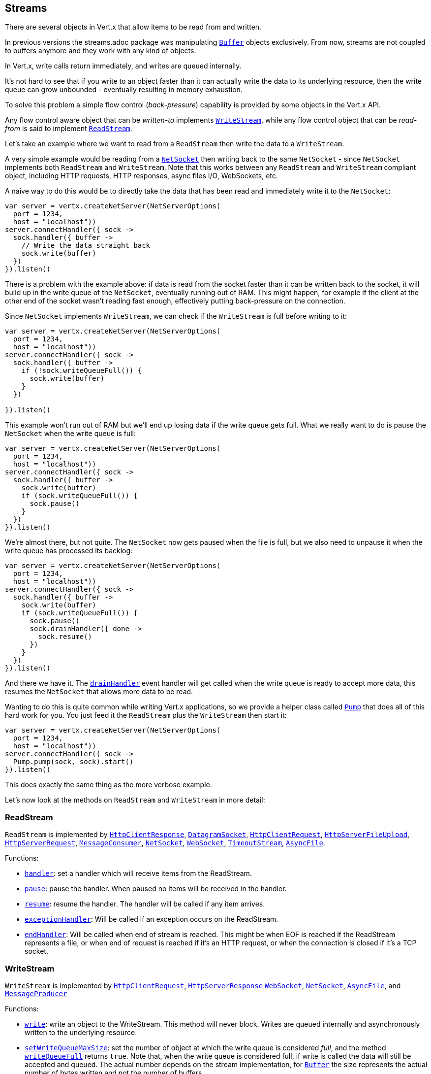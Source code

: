 == Streams

There are several objects in Vert.x that allow items to be read from and written.

In previous versions the streams.adoc package was manipulating `link:../../apidocs/io/vertx/core/buffer/Buffer.html[Buffer]`
objects exclusively. From now, streams are not coupled to buffers anymore and they work with any kind of objects.

In Vert.x, write calls return immediately, and writes are queued internally.

It's not hard to see that if you write to an object faster than it can actually write the data to
its underlying resource, then the write queue can grow unbounded - eventually resulting in
memory exhaustion.

To solve this problem a simple flow control (_back-pressure_) capability is provided by some objects in the Vert.x API.

Any flow control aware object that can be _written-to_ implements `link:../../apidocs/io/vertx/core/streams/WriteStream.html[WriteStream]`,
while any flow control object that can be _read-from_ is said to implement `link:../../apidocs/io/vertx/core/streams/ReadStream.html[ReadStream]`.

Let's take an example where we want to read from a `ReadStream` then write the data to a `WriteStream`.

A very simple example would be reading from a `link:../../apidocs/io/vertx/core/net/NetSocket.html[NetSocket]` then writing back to the
same `NetSocket` - since `NetSocket` implements both `ReadStream` and `WriteStream`. Note that this works
between any `ReadStream` and `WriteStream` compliant object, including HTTP requests, HTTP responses,
async files I/O, WebSockets, etc.

A naive way to do this would be to directly take the data that has been read and immediately write it
to the `NetSocket`:

[source,clojure]
----
var server = vertx.createNetServer(NetServerOptions(
  port = 1234,
  host = "localhost"))
server.connectHandler({ sock ->
  sock.handler({ buffer ->
    // Write the data straight back
    sock.write(buffer)
  })
}).listen()

----

There is a problem with the example above: if data is read from the socket faster than it can be
written back to the socket, it will build up in the write queue of the `NetSocket`, eventually
running out of RAM. This might happen, for example if the client at the other end of the socket
wasn't reading fast enough, effectively putting back-pressure on the connection.

Since `NetSocket` implements `WriteStream`, we can check if the `WriteStream` is full before
writing to it:

[source,clojure]
----
var server = vertx.createNetServer(NetServerOptions(
  port = 1234,
  host = "localhost"))
server.connectHandler({ sock ->
  sock.handler({ buffer ->
    if (!sock.writeQueueFull()) {
      sock.write(buffer)
    }
  })

}).listen()

----

This example won't run out of RAM but we'll end up losing data if the write queue gets full. What we
really want to do is pause the `NetSocket` when the write queue is full:

[source,clojure]
----
var server = vertx.createNetServer(NetServerOptions(
  port = 1234,
  host = "localhost"))
server.connectHandler({ sock ->
  sock.handler({ buffer ->
    sock.write(buffer)
    if (sock.writeQueueFull()) {
      sock.pause()
    }
  })
}).listen()

----

We're almost there, but not quite. The `NetSocket` now gets paused when the file is full, but we also need to unpause
it when the write queue has processed its backlog:

[source,clojure]
----
var server = vertx.createNetServer(NetServerOptions(
  port = 1234,
  host = "localhost"))
server.connectHandler({ sock ->
  sock.handler({ buffer ->
    sock.write(buffer)
    if (sock.writeQueueFull()) {
      sock.pause()
      sock.drainHandler({ done ->
        sock.resume()
      })
    }
  })
}).listen()

----

And there we have it. The `link:../../apidocs/io/vertx/core/streams/WriteStream.html#drainHandler-io.vertx.core.Handler-[drainHandler]` event handler will
get called when the write queue is ready to accept more data, this resumes the `NetSocket` that
allows more data to be read.

Wanting to do this is quite common while writing Vert.x applications, so we provide a helper class
called `link:../../apidocs/io/vertx/core/streams/Pump.html[Pump]` that does all of this hard work for you.
You just feed it the `ReadStream` plus the `WriteStream` then start it:

[source,clojure]
----
var server = vertx.createNetServer(NetServerOptions(
  port = 1234,
  host = "localhost"))
server.connectHandler({ sock ->
  Pump.pump(sock, sock).start()
}).listen()

----

This does exactly the same thing as the more verbose example.

Let's now look at the methods on `ReadStream` and `WriteStream` in more detail:

=== ReadStream

`ReadStream` is implemented by `link:../../apidocs/io/vertx/core/http/HttpClientResponse.html[HttpClientResponse]`, `link:../../apidocs/io/vertx/core/datagram/DatagramSocket.html[DatagramSocket]`,
`link:../../apidocs/io/vertx/core/http/HttpClientRequest.html[HttpClientRequest]`, `link:../../apidocs/io/vertx/core/http/HttpServerFileUpload.html[HttpServerFileUpload]`,
`link:../../apidocs/io/vertx/core/http/HttpServerRequest.html[HttpServerRequest]`, `link:../../apidocs/io/vertx/core/eventbus/MessageConsumer.html[MessageConsumer]`,
`link:../../apidocs/io/vertx/core/net/NetSocket.html[NetSocket]`, `link:../../apidocs/io/vertx/core/http/WebSocket.html[WebSocket]`, `link:../../apidocs/io/vertx/core/TimeoutStream.html[TimeoutStream]`,
`link:../../apidocs/io/vertx/core/file/AsyncFile.html[AsyncFile]`.

Functions:

- `link:../../apidocs/io/vertx/core/streams/ReadStream.html#handler-io.vertx.core.Handler-[handler]`:
set a handler which will receive items from the ReadStream.
- `link:../../apidocs/io/vertx/core/streams/ReadStream.html#pause--[pause]`:
pause the handler. When paused no items will be received in the handler.
- `link:../../apidocs/io/vertx/core/streams/ReadStream.html#resume--[resume]`:
resume the handler. The handler will be called if any item arrives.
- `link:../../apidocs/io/vertx/core/streams/ReadStream.html#exceptionHandler-io.vertx.core.Handler-[exceptionHandler]`:
Will be called if an exception occurs on the ReadStream.
- `link:../../apidocs/io/vertx/core/streams/ReadStream.html#endHandler-io.vertx.core.Handler-[endHandler]`:
Will be called when end of stream is reached. This might be when EOF is reached if the ReadStream represents a file,
or when end of request is reached if it's an HTTP request, or when the connection is closed if it's a TCP socket.

=== WriteStream

`WriteStream` is implemented by `link:../../apidocs/io/vertx/core/http/HttpClientRequest.html[HttpClientRequest]`, `link:../../apidocs/io/vertx/core/http/HttpServerResponse.html[HttpServerResponse]`
`link:../../apidocs/io/vertx/core/http/WebSocket.html[WebSocket]`, `link:../../apidocs/io/vertx/core/net/NetSocket.html[NetSocket]`, `link:../../apidocs/io/vertx/core/file/AsyncFile.html[AsyncFile]`,
and `link:../../apidocs/io/vertx/core/eventbus/MessageProducer.html[MessageProducer]`

Functions:

- `link:../../apidocs/io/vertx/core/streams/WriteStream.html#write-java.lang.Object-[write]`:
write an object to the WriteStream. This method will never block. Writes are queued internally and asynchronously
written to the underlying resource.
- `link:../../apidocs/io/vertx/core/streams/WriteStream.html#setWriteQueueMaxSize-int-[setWriteQueueMaxSize]`:
set the number of object at which the write queue is considered _full_, and the method `link:../../apidocs/io/vertx/core/streams/WriteStream.html#writeQueueFull--[writeQueueFull]`
returns `true`. Note that, when the write queue is considered full, if write is called the data will still be accepted
and queued. The actual number depends on the stream implementation, for `link:../../apidocs/io/vertx/core/buffer/Buffer.html[Buffer]` the size
represents the actual number of bytes written and not the number of buffers.
- `link:../../apidocs/io/vertx/core/streams/WriteStream.html#writeQueueFull--[writeQueueFull]`:
returns `true` if the write queue is considered full.
- `link:../../apidocs/io/vertx/core/streams/WriteStream.html#exceptionHandler-io.vertx.core.Handler-[exceptionHandler]`:
Will be called if an exception occurs on the `WriteStream`.
- `link:../../apidocs/io/vertx/core/streams/WriteStream.html#drainHandler-io.vertx.core.Handler-[drainHandler]`:
The handler will be called if the `WriteStream` is considered no longer full.

=== Pump

Instances of Pump have the following methods:

- `link:../../apidocs/io/vertx/core/streams/Pump.html#start--[start]`:
Start the pump.
- `link:../../apidocs/io/vertx/core/streams/Pump.html#stop--[stop]`:
Stops the pump. When the pump starts it is in stopped mode.
- `link:../../apidocs/io/vertx/core/streams/Pump.html#setWriteQueueMaxSize-int-[setWriteQueueMaxSize]`:
This has the same meaning as `link:../../apidocs/io/vertx/core/streams/WriteStream.html#setWriteQueueMaxSize-int-[setWriteQueueMaxSize]` on the `WriteStream`.

A pump can be started and stopped multiple times.

When a pump is first created it is _not_ started. You need to call the `start()` method to start it.